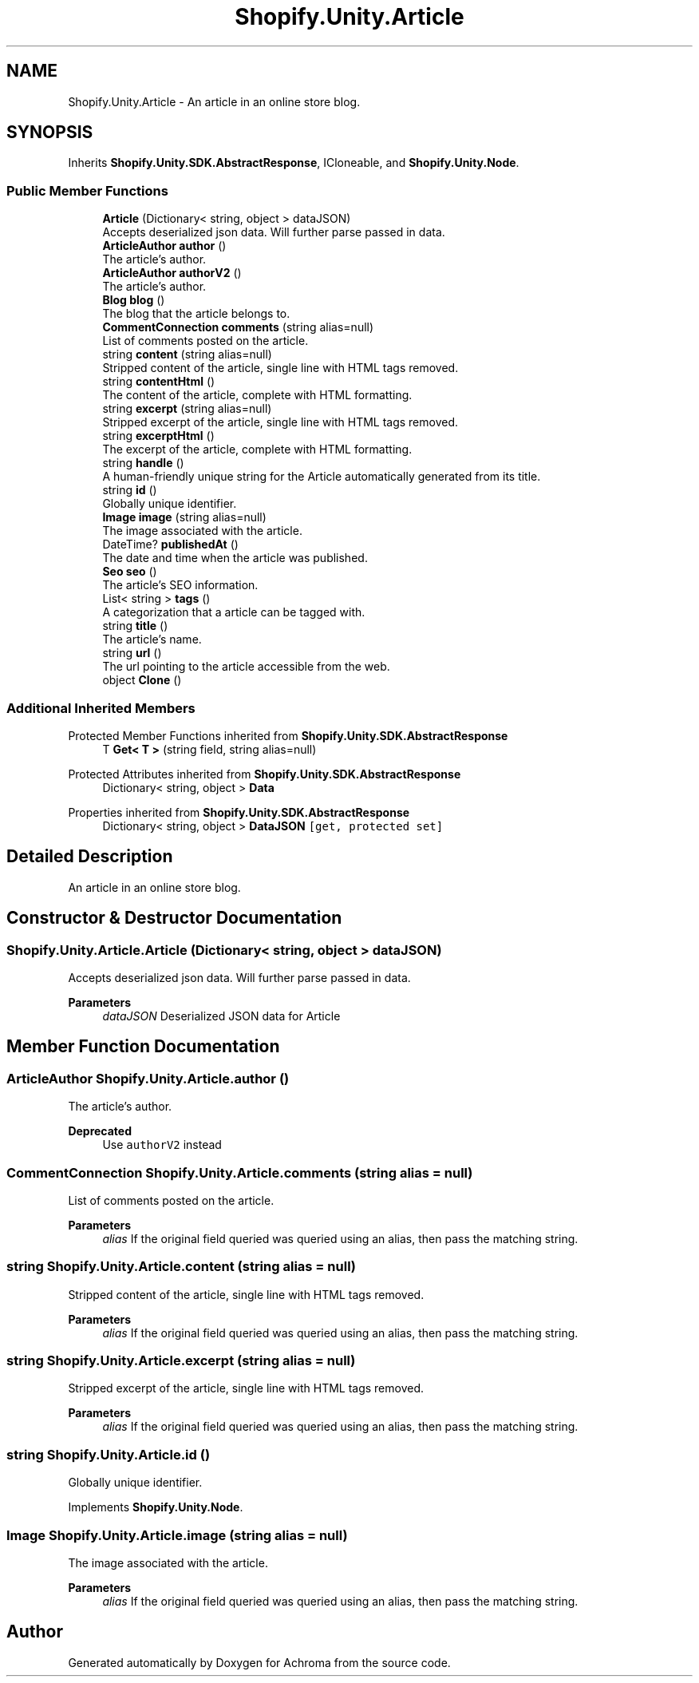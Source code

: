 .TH "Shopify.Unity.Article" 3 "Achroma" \" -*- nroff -*-
.ad l
.nh
.SH NAME
Shopify.Unity.Article \- An article in an online store blog\&.  

.SH SYNOPSIS
.br
.PP
.PP
Inherits \fBShopify\&.Unity\&.SDK\&.AbstractResponse\fP, ICloneable, and \fBShopify\&.Unity\&.Node\fP\&.
.SS "Public Member Functions"

.in +1c
.ti -1c
.RI "\fBArticle\fP (Dictionary< string, object > dataJSON)"
.br
.RI "Accepts deserialized json data\&.  Will further parse passed in data\&. "
.ti -1c
.RI "\fBArticleAuthor\fP \fBauthor\fP ()"
.br
.RI "The article's author\&. "
.ti -1c
.RI "\fBArticleAuthor\fP \fBauthorV2\fP ()"
.br
.RI "The article's author\&. "
.ti -1c
.RI "\fBBlog\fP \fBblog\fP ()"
.br
.RI "The blog that the article belongs to\&. "
.ti -1c
.RI "\fBCommentConnection\fP \fBcomments\fP (string alias=null)"
.br
.RI "List of comments posted on the article\&. "
.ti -1c
.RI "string \fBcontent\fP (string alias=null)"
.br
.RI "Stripped content of the article, single line with HTML tags removed\&. "
.ti -1c
.RI "string \fBcontentHtml\fP ()"
.br
.RI "The content of the article, complete with HTML formatting\&. "
.ti -1c
.RI "string \fBexcerpt\fP (string alias=null)"
.br
.RI "Stripped excerpt of the article, single line with HTML tags removed\&. "
.ti -1c
.RI "string \fBexcerptHtml\fP ()"
.br
.RI "The excerpt of the article, complete with HTML formatting\&. "
.ti -1c
.RI "string \fBhandle\fP ()"
.br
.RI "A human-friendly unique string for the Article automatically generated from its title\&. "
.ti -1c
.RI "string \fBid\fP ()"
.br
.RI "Globally unique identifier\&. "
.ti -1c
.RI "\fBImage\fP \fBimage\fP (string alias=null)"
.br
.RI "The image associated with the article\&. "
.ti -1c
.RI "DateTime? \fBpublishedAt\fP ()"
.br
.RI "The date and time when the article was published\&. "
.ti -1c
.RI "\fBSeo\fP \fBseo\fP ()"
.br
.RI "The article’s SEO information\&. "
.ti -1c
.RI "List< string > \fBtags\fP ()"
.br
.RI "A categorization that a article can be tagged with\&. "
.ti -1c
.RI "string \fBtitle\fP ()"
.br
.RI "The article’s name\&. "
.ti -1c
.RI "string \fBurl\fP ()"
.br
.RI "The url pointing to the article accessible from the web\&. "
.ti -1c
.RI "object \fBClone\fP ()"
.br
.in -1c
.SS "Additional Inherited Members"


Protected Member Functions inherited from \fBShopify\&.Unity\&.SDK\&.AbstractResponse\fP
.in +1c
.ti -1c
.RI "T \fBGet< T >\fP (string field, string alias=null)"
.br
.in -1c

Protected Attributes inherited from \fBShopify\&.Unity\&.SDK\&.AbstractResponse\fP
.in +1c
.ti -1c
.RI "Dictionary< string, object > \fBData\fP"
.br
.in -1c

Properties inherited from \fBShopify\&.Unity\&.SDK\&.AbstractResponse\fP
.in +1c
.ti -1c
.RI "Dictionary< string, object > \fBDataJSON\fP\fC [get, protected set]\fP"
.br
.in -1c
.SH "Detailed Description"
.PP 
An article in an online store blog\&. 
.SH "Constructor & Destructor Documentation"
.PP 
.SS "Shopify\&.Unity\&.Article\&.Article (Dictionary< string, object > dataJSON)"

.PP
Accepts deserialized json data\&.  Will further parse passed in data\&. 
.PP
\fBParameters\fP
.RS 4
\fIdataJSON\fP Deserialized JSON data for Article
.RE
.PP

.SH "Member Function Documentation"
.PP 
.SS "\fBArticleAuthor\fP Shopify\&.Unity\&.Article\&.author ()"

.PP
The article's author\&. 
.PP
\fBDeprecated\fP
.RS 4
Use \fCauthorV2\fP instead 
.RE
.PP

.SS "\fBCommentConnection\fP Shopify\&.Unity\&.Article\&.comments (string alias = \fCnull\fP)"

.PP
List of comments posted on the article\&. 
.PP
\fBParameters\fP
.RS 4
\fIalias\fP If the original field queried was queried using an alias, then pass the matching string\&. 
.RE
.PP

.SS "string Shopify\&.Unity\&.Article\&.content (string alias = \fCnull\fP)"

.PP
Stripped content of the article, single line with HTML tags removed\&. 
.PP
\fBParameters\fP
.RS 4
\fIalias\fP If the original field queried was queried using an alias, then pass the matching string\&. 
.RE
.PP

.SS "string Shopify\&.Unity\&.Article\&.excerpt (string alias = \fCnull\fP)"

.PP
Stripped excerpt of the article, single line with HTML tags removed\&. 
.PP
\fBParameters\fP
.RS 4
\fIalias\fP If the original field queried was queried using an alias, then pass the matching string\&. 
.RE
.PP

.SS "string Shopify\&.Unity\&.Article\&.id ()"

.PP
Globally unique identifier\&. 
.PP
Implements \fBShopify\&.Unity\&.Node\fP\&.
.SS "\fBImage\fP Shopify\&.Unity\&.Article\&.image (string alias = \fCnull\fP)"

.PP
The image associated with the article\&. 
.PP
\fBParameters\fP
.RS 4
\fIalias\fP If the original field queried was queried using an alias, then pass the matching string\&. 
.RE
.PP


.SH "Author"
.PP 
Generated automatically by Doxygen for Achroma from the source code\&.
